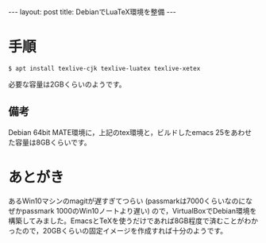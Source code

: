 #+OPTIONS: toc:nil
#+OPTIONS: ^:{}
#+BEGIN_HTML
---
layout: post
title: DebianでLuaTeX環境を整備
---
#+END_HTML

* 手順
#+BEGIN_SRC shell
$ apt install texlive-cjk texlive-luatex texlive-xetex
#+END_SRC

必要な容量は2GBくらいのようです。

** 備考
Debian 64bit MATE環境に，上記のtex環境と，ビルドしたemacs 25をあわせた容量は8GBくらいです。

* あとがき
あるWin10マシンのmagitが遅すぎてつらい (passmarkは7000くらいなのになぜかpassmark 1000のWin10ノートより遅い) ので，VirtualBoxでDebian環境を構築してみました。EmacsとTeXを使うだけであれば8GB程度で済むことがわかったので，20GBくらいの固定イメージを作成すれば十分のようです。
